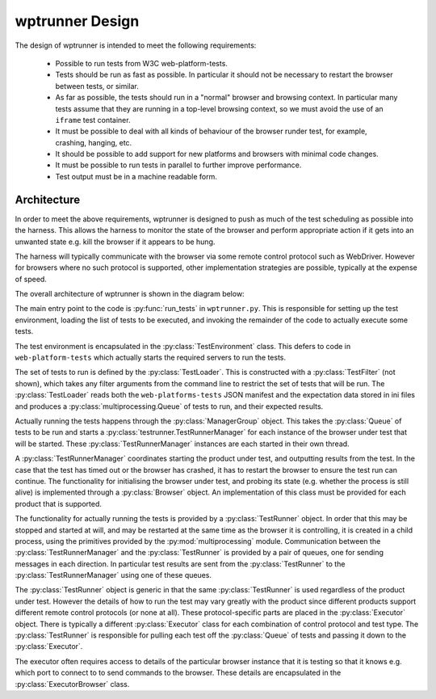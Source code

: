 wptrunner Design
================

The design of wptrunner is intended to meet the following
requirements:

 * Possible to run tests from W3C web-platform-tests.

 * Tests should be run as fast as possible. In particular it should
   not be necessary to restart the browser between tests, or similar.

 * As far as possible, the tests should run in a "normal" browser and
   browsing context. In particular many tests assume that they are
   running in a top-level browsing context, so we must avoid the use
   of an ``iframe`` test container.

 * It must be possible to deal with all kinds of behaviour of the
   browser runder test, for example, crashing, hanging, etc.

 * It should be possible to add support for new platforms and browsers
   with minimal code changes.

 * It must be possible to run tests in parallel to further improve
   performance.

 * Test output must be in a machine readable form.

Architecture
------------

In order to meet the above requirements, wptrunner is designed to
push as much of the test scheduling as possible into the harness. This
allows the harness to monitor the state of the browser and perform
appropriate action if it gets into an unwanted state e.g. kill the
browser if it appears to be hung.

The harness will typically communicate with the browser via some remote
control protocol such as WebDriver. However for browsers where no such
protocol is supported, other implementation strategies are possible,
typically at the expense of speed.

The overall architecture of wptrunner is shown in the diagram below:

.. image:: architecture.svg

The main entry point to the code is :py:func:`run_tests` in
``wptrunner.py``. This is responsible for setting up the test
environment, loading the list of tests to be executed, and invoking
the remainder of the code to actually execute some tests.

The test environment is encapsulated in the
:py:class:`TestEnvironment` class. This defers to code in
``web-platform-tests`` which actually starts the required servers to
run the tests.

The set of tests to run is defined by the
:py:class:`TestLoader`. This is constructed with a
:py:class:`TestFilter` (not shown), which takes any filter arguments
from the command line to restrict the set of tests that will be
run. The :py:class:`TestLoader` reads both the ``web-platforms-tests``
JSON manifest and the expectation data stored in ini files and
produces a :py:class:`multiprocessing.Queue` of tests to run, and
their expected results.

Actually running the tests happens through the
:py:class:`ManagerGroup` object. This takes the :py:class:`Queue` of
tests to be run and starts a :py:class:`testrunner.TestRunnerManager` for each
instance of the browser under test that will be started. These
:py:class:`TestRunnerManager` instances are each started in their own
thread.

A :py:class:`TestRunnerManager` coordinates starting the product under
test, and outputting results from the test. In the case that the test
has timed out or the browser has crashed, it has to restart the
browser to ensure the test run can continue. The functionality for
initialising the browser under test, and probing its state
(e.g. whether the process is still alive) is implemented through a
:py:class:`Browser` object. An implementation of this class must be
provided for each product that is supported.

The functionality for actually running the tests is provided by a
:py:class:`TestRunner` object. In order that this may be stopped and
started at will, and may be restarted at the same time as the browser
it is controlling, it is created in a child process, using the
primitives provided by the :py:mod:`multiprocessing`
module. Communication between the :py:class:`TestRunnerManager` and
the :py:class:`TestRunner` is provided by a pair of queues, one for
sending messages in each direction. In particular test results are
sent from the :py:class:`TestRunner` to the
:py:class:`TestRunnerManager` using one of these queues.

The :py:class:`TestRunner` object is generic in that the same
:py:class:`TestRunner` is used regardless of the product under
test. However the details of how to run the test may vary greatly with
the product since different products support different remote control
protocols (or none at all). These protocol-specific parts are placed
in the :py:class:`Executor` object. There is typically a different
:py:class:`Executor` class for each combination of control protocol
and test type. The :py:class:`TestRunner` is responsible for pulling
each test off the :py:class:`Queue` of tests and passing it down to
the :py:class:`Executor`.

The executor often requires access to details of the particular
browser instance that it is testing so that it knows e.g. which port
to connect to to send commands to the browser. These details are
encapsulated in the :py:class:`ExecutorBrowser` class.

